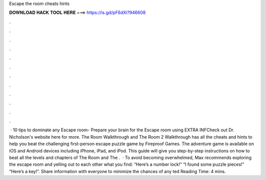 Escape the room cheats hints

𝐃𝐎𝐖𝐍𝐋𝐎𝐀𝐃 𝐇𝐀𝐂𝐊 𝐓𝐎𝐎𝐋 𝐇𝐄𝐑𝐄 ===> https://is.gd/pF6dXi?946608

.

.

.

.

.

.

.

.

.

.

.

.

 · 10 tips to dominate any Escape room- Prepare your brain for the Escape room using  EXTRA INFCheck out Dr. Nicholson's website here for more. The Room Walkthrough and The Room 2 Walkthrough has all the cheats and hints to help you beat the challenging first-person escape puzzle game by Fireproof Games. The adventure game is available on iOS and Android devices including iPhone, iPad, and iPod. This guide will give you step-by-step instructions on how to beat all the levels and chapters of The Room and The .  · To avoid becoming overwhelmed, Max recommends exploring the escape room and yelling out to each other what you find: “Here’s a number lock!” “I found some puzzle pieces!” “Here’s a key!”. Share information with everyone to minimize the chances of any ted Reading Time: 4 mins.